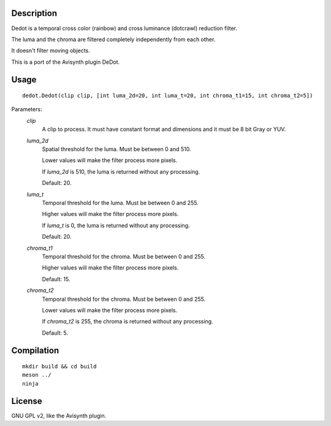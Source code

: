 Description
===========

Dedot is a temporal cross color (rainbow) and cross luminance
(dotcrawl) reduction filter.

The luma and the chroma are filtered completely independently from
each other.

It doesn't filter moving objects.

This is a port of the Avisynth plugin DeDot.


Usage
=====
::

    dedot.Dedot(clip clip, [int luma_2d=20, int luma_t=20, int chroma_t1=15, int chroma_t2=5])

Parameters:
    *clip*
        A clip to process. It must have constant format and dimensions
        and it must be 8 bit Gray or YUV.

    *luma_2d*
        Spatial threshold for the luma. Must be between 0 and 510.

        Lower values will make the filter process more pixels.

        If *luma_2d* is 510, the luma is returned without any
        processing.

        Default: 20.

    *luma_t*
        Temporal threshold for the luma. Must be between 0 and 255.

        Higher values will make the filter process more pixels.

        If *luma_t* is 0, the luma is returned without any processing.

        Default: 20.

    *chroma_t1*
        Temporal threshold for the chroma. Must be between 0 and 255.

        Higher values will make the filter process more pixels.

        Default: 15.

    *chroma_t2*
        Temporal threshold for the chroma. Must be between 0 and 255.

        Lower values will make the filter process more pixels.

        If *chroma_t2* is 255, the chroma is returned without any
        processing.

        Default: 5.


Compilation
===========

::

    mkdir build && cd build
    meson ../
    ninja


License
=======

GNU GPL v2, like the Avisynth plugin.
